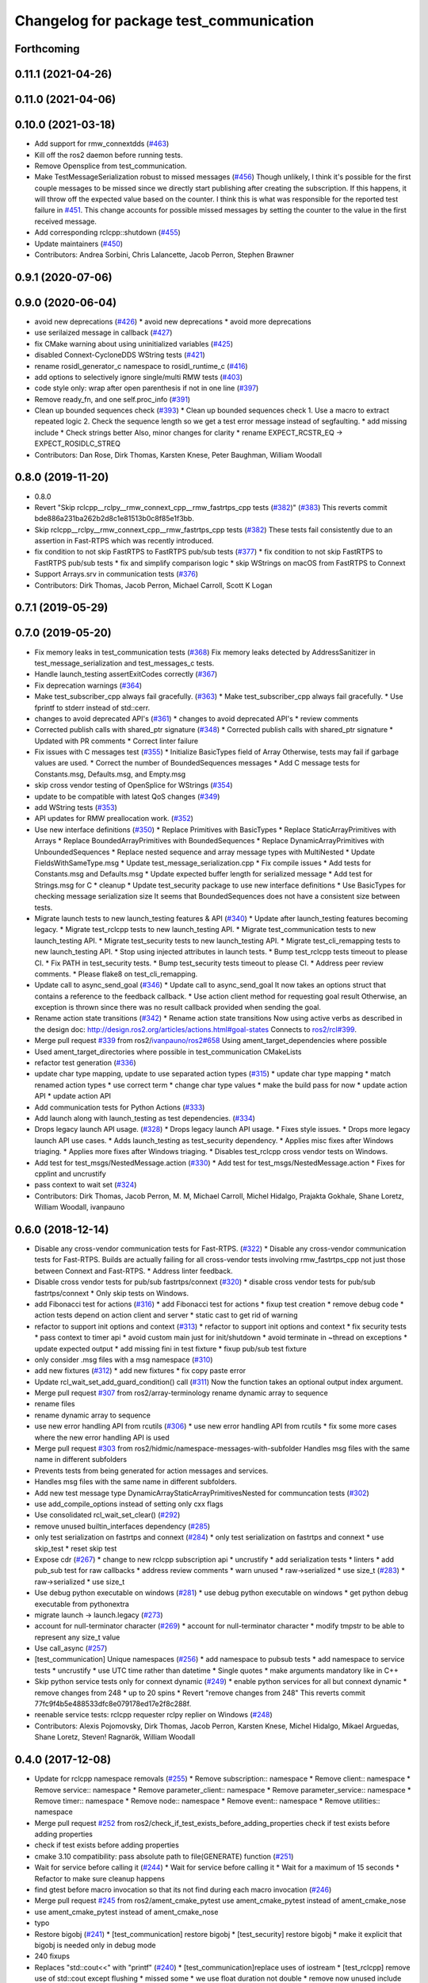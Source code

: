 ^^^^^^^^^^^^^^^^^^^^^^^^^^^^^^^^^^^^^^^^
Changelog for package test_communication
^^^^^^^^^^^^^^^^^^^^^^^^^^^^^^^^^^^^^^^^

Forthcoming
-----------

0.11.1 (2021-04-26)
-------------------

0.11.0 (2021-04-06)
-------------------

0.10.0 (2021-03-18)
-------------------
* Add support for rmw_connextdds (`#463 <https://github.com/ros2/system_tests/issues/463>`_)
* Kill off the ros2 daemon before running tests.
* Remove Opensplice from test_communication.
* Make TestMessageSerialization robust to missed messages (`#456 <https://github.com/ros2/system_tests/issues/456>`_)
  Though unlikely, I think it's possible for the first couple messages to be missed since we directly
  start publishing after creating the subscription. If this happens, it will throw off the expected
  value based on the counter. I think this is what was responsible for the reported test failure in `#451 <https://github.com/ros2/system_tests/issues/451>`_.
  This change accounts for possible missed messages by setting the counter to the value in the first received message.
* Add corresponding rclcpp::shutdown (`#455 <https://github.com/ros2/system_tests/issues/455>`_)
* Update maintainers (`#450 <https://github.com/ros2/system_tests/issues/450>`_)
* Contributors: Andrea Sorbini, Chris Lalancette, Jacob Perron, Stephen Brawner

0.9.1 (2020-07-06)
------------------

0.9.0 (2020-06-04)
------------------
* avoid new deprecations (`#426 <https://github.com/ros2/system_tests/issues/426>`_)
  * avoid new deprecations
  * avoid more deprecations
* use serilaized message in callback (`#427 <https://github.com/ros2/system_tests/issues/427>`_)
* fix CMake warning about using uninitialized variables (`#425 <https://github.com/ros2/system_tests/issues/425>`_)
* disabled Connext-CycloneDDS WString tests (`#421 <https://github.com/ros2/system_tests/issues/421>`_)
* rename rosidl_generator_c namespace to rosidl_runtime_c (`#416 <https://github.com/ros2/system_tests/issues/416>`_)
* add options to selectively ignore single/multi RMW tests (`#403 <https://github.com/ros2/system_tests/issues/403>`_)
* code style only: wrap after open parenthesis if not in one line (`#397 <https://github.com/ros2/system_tests/issues/397>`_)
* Remove ready_fn, and one self.proc_info (`#391 <https://github.com/ros2/system_tests/issues/391>`_)
* Clean up bounded sequences check (`#393 <https://github.com/ros2/system_tests/issues/393>`_)
  * Clean up bounded sequences check
  1. Use a macro to extract repeated logic
  2. Check the sequence length so we get a test error message instead of segfaulting.
  * add missing include
  * Check strings better
  Also, minor changes for clarity
  * rename EXPECT_RCSTR_EQ -> EXPECT_ROSIDLC_STREQ
* Contributors: Dan Rose, Dirk Thomas, Karsten Knese, Peter Baughman, William Woodall

0.8.0 (2019-11-20)
------------------
* 0.8.0
* Revert "Skip rclcpp__rclpy__rmw_connext_cpp__rmw_fastrtps_cpp tests (`#382 <https://github.com/ros2/system_tests/issues/382>`_)" (`#383 <https://github.com/ros2/system_tests/issues/383>`_)
  This reverts commit bde886a231ba262b2d8c1e81513b0c8f85e1f3bb.
* Skip rclcpp__rclpy__rmw_connext_cpp__rmw_fastrtps_cpp tests (`#382 <https://github.com/ros2/system_tests/issues/382>`_)
  These tests fail consistently due to an assertion in Fast-RTPS which was
  recently introduced.
* fix condition to not skip FastRTPS to FastRTPS pub/sub tests (`#377 <https://github.com/ros2/system_tests/issues/377>`_)
  * fix condition to not skip FastRTPS to FastRTPS pub/sub tests
  * fix and simplify comparison logic
  * skip WStrings on macOS from FastRTPS to Connext
* Support Arrays.srv in communication tests (`#376 <https://github.com/ros2/system_tests/issues/376>`_)
* Contributors: Dirk Thomas, Jacob Perron, Michael Carroll, Scott K Logan

0.7.1 (2019-05-29)
------------------

0.7.0 (2019-05-20)
------------------
* Fix memory leaks in test_communication tests (`#368 <https://github.com/ros2/system_tests/issues/368>`_)
  Fix memory leaks detected by AddressSanitizer in
  test_message_serialization and test_messages_c tests.
* Handle launch_testing assertExitCodes correctly (`#367 <https://github.com/ros2/system_tests/issues/367>`_)
* Fix deprecation warnings (`#364 <https://github.com/ros2/system_tests/issues/364>`_)
* Make test_subscriber_cpp always fail gracefully. (`#363 <https://github.com/ros2/system_tests/issues/363>`_)
  * Make test_subscriber_cpp always fail gracefully.
  * Use fprintf to stderr instead of std::cerr.
* changes to avoid deprecated API's (`#361 <https://github.com/ros2/system_tests/issues/361>`_)
  * changes to avoid deprecated API's
  * review comments
* Corrected publish calls with shared_ptr signature (`#348 <https://github.com/ros2/system_tests/issues/348>`_)
  * Corrected publish calls with shared_ptr signature
  * Updated with PR comments
  * Correct linter failure
* Fix issues with C messages test (`#355 <https://github.com/ros2/system_tests/issues/355>`_)
  * Initialize BasicTypes field of Array
  Otherwise, tests may fail if garbage values are used.
  * Correct the number of BoundedSequences messages
  * Add C message tests for Constants.msg, Defaults.msg, and Empty.msg
* skip cross vendor testing of OpenSplice for WStrings (`#354 <https://github.com/ros2/system_tests/issues/354>`_)
* update to be compatible with latest QoS changes (`#349 <https://github.com/ros2/system_tests/issues/349>`_)
* add WString tests (`#353 <https://github.com/ros2/system_tests/issues/353>`_)
* API updates for RMW preallocation work. (`#352 <https://github.com/ros2/system_tests/issues/352>`_)
* Use new interface definitions (`#350 <https://github.com/ros2/system_tests/issues/350>`_)
  * Replace Primitives with BasicTypes
  * Replace StaticArrayPrimitives with Arrays
  * Replace BoundedArrayPrimitives with BoundedSequences
  * Replace DynamicArrayPrimitives with UnboundedSequences
  * Replace nested sequence and array message types with MultiNested
  * Update FieldsWithSameType.msg
  * Update test_message_serialization.cpp
  * Fix compile issues
  * Add tests for Constants.msg and Defaults.msg
  * Update expected buffer length for serialized message
  * Add test for Strings.msg for C
  * cleanup
  * Update test_security package to use new interface definitions
  * Use BasicTypes for checking message serialization size
  It seems that BoundedSequences does not have a consistent size between tests.
* Migrate launch tests to new launch_testing features & API (`#340 <https://github.com/ros2/system_tests/issues/340>`_)
  * Update after launch_testing features becoming legacy.
  * Migrate test_rclcpp tests to new launch_testing API.
  * Migrate test_communication tests to new launch_testing API.
  * Migrate test_security tests to new launch_testing API.
  * Migrate test_cli_remapping tests to new launch_testing API.
  * Stop using injected attributes in launch tests.
  * Bump test_rclcpp tests timeout to please CI.
  * Fix PATH in test_security tests.
  * Bump test_security tests timeout to please CI.
  * Address peer review comments.
  * Please flake8 on test_cli_remapping.
* Update call to async_send_goal (`#346 <https://github.com/ros2/system_tests/issues/346>`_)
  * Update call to async_send_goal
  It now takes an options struct that contains a reference to the feedback callback.
  * Use action client method for requesting goal result
  Otherwise, an exception is thrown since there was no result callback provided when sending the goal.
* Rename action state transitions (`#342 <https://github.com/ros2/system_tests/issues/342>`_)
  * Rename action state transitions
  Now using active verbs as described in the design doc:
  http://design.ros2.org/articles/actions.html#goal-states
  Connects to `ros2/rcl#399 <https://github.com/ros2/rcl/issues/399>`_.
* Merge pull request `#339 <https://github.com/ros2/system_tests/issues/339>`_ from ros2/`ivanpauno/ros2#658 <https://github.com/ivanpauno/ros2/issues/658>`_
  Using ament_target_dependencies where possible
* Used ament_target_directories where possible in test_communication CMakeLists
* refactor test generation (`#336 <https://github.com/ros2/system_tests/issues/336>`_)
* update char type mapping, update to use separated action types (`#315 <https://github.com/ros2/system_tests/issues/315>`_)
  * update char type mapping
  * match renamed action types
  * use correct term
  * change char type values
  * make the build pass for now
  * update action API
  * update action API
* Add communication tests for Python Actions (`#333 <https://github.com/ros2/system_tests/issues/333>`_)
* Add launch along with launch_testing as test dependencies. (`#334 <https://github.com/ros2/system_tests/issues/334>`_)
* Drops legacy launch API usage. (`#328 <https://github.com/ros2/system_tests/issues/328>`_)
  * Drops legacy launch API usage.
  * Fixes style issues.
  * Drops more legacy launch API use cases.
  * Adds launch_testing as test_security dependency.
  * Applies misc fixes after Windows triaging.
  * Applies more fixes after Windows triaging.
  * Disables test_rclcpp cross vendor tests on Windows.
* Add test for test_msgs/NestedMessage.action (`#330 <https://github.com/ros2/system_tests/issues/330>`_)
  * Add test for test_msgs/NestedMessage.action
  * Fixes for cpplint and uncrustify
* pass context to wait set (`#324 <https://github.com/ros2/system_tests/issues/324>`_)
* Contributors: Dirk Thomas, Jacob Perron, M. M, Michael Carroll, Michel Hidalgo, Prajakta Gokhale, Shane Loretz, William Woodall, ivanpauno

0.6.0 (2018-12-14)
------------------
* Disable any cross-vendor communication tests for Fast-RTPS. (`#322 <https://github.com/ros2/system_tests/issues/322>`_)
  * Disable any cross-vendor communication tests for Fast-RTPS.
  Builds are actually failing for all cross-vendor tests involving
  rmw_fastrtps_cpp not just those between Connext and Fast-RTPS.
  * Address linter feedback.
* Disable cross vendor tests for pub/sub fastrtps/connext (`#320 <https://github.com/ros2/system_tests/issues/320>`_)
  * disable cross vendor tests for pub/sub fastrtps/connext
  * Only skip tests on Windows.
* add Fibonacci test for actions (`#316 <https://github.com/ros2/system_tests/issues/316>`_)
  * add Fibonacci test for actions
  * fixup test creation
  * remove debug code
  * action tests depend on action client and server
  * static cast to get rid of warning
* refactor to support init options and context (`#313 <https://github.com/ros2/system_tests/issues/313>`_)
  * refactor to support init options and context
  * fix security tests
  * pass context to timer api
  * avoid custom main just for init/shutdown
  * avoid terminate in ~thread on exceptions
  * update expected output
  * add missing fini in test fixture
  * fixup pub/sub test fixture
* only consider .msg files with a msg namespace (`#310 <https://github.com/ros2/system_tests/issues/310>`_)
* add new fixtures (`#312 <https://github.com/ros2/system_tests/issues/312>`_)
  * add new fixtures
  * fix copy paste error
* Update rcl_wait_set_add_guard_condition() call (`#311 <https://github.com/ros2/system_tests/issues/311>`_)
  Now the function takes an optional output index argument.
* Merge pull request `#307 <https://github.com/ros2/system_tests/issues/307>`_ from ros2/array-terminology
  rename dynamic array to sequence
* rename files
* rename dynamic array to sequence
* use new error handling API from rcutils (`#306 <https://github.com/ros2/system_tests/issues/306>`_)
  * use new error handling API from rcutils
  * fix some more cases where the new error handling API is used
* Merge pull request `#303 <https://github.com/ros2/system_tests/issues/303>`_ from ros2/hidmic/namespace-messages-with-subfolder
  Handles msg files with the same name in different subfolders
* Prevents tests from being generated for action messages and services.
* Handles msg files with the same name in different subfolders.
* Add new test message type DynamicArrayStaticArrayPrimitivesNested for communcation tests (`#302 <https://github.com/ros2/system_tests/issues/302>`_)
* use add_compile_options instead of setting only cxx flags
* Use consolidated rcl_wait_set_clear() (`#292 <https://github.com/ros2/system_tests/issues/292>`_)
* remove unused builtin_interfaces dependency (`#285 <https://github.com/ros2/system_tests/issues/285>`_)
* only test serialization on fastrtps and connext (`#284 <https://github.com/ros2/system_tests/issues/284>`_)
  * only test serialization on fastrtps and connext
  * use skip_test
  * reset skip test
* Expose cdr (`#267 <https://github.com/ros2/system_tests/issues/267>`_)
  * change to new rclcpp subscription api
  * uncrustify
  * add serialization tests
  * linters
  * add pub_sub test for raw callbacks
  * address review comments
  * warn unused
  * raw->serialized
  * use size_t (`#283 <https://github.com/ros2/system_tests/issues/283>`_)
  * raw->serialized
  * use size_t
* Use debug python executable on windows (`#281 <https://github.com/ros2/system_tests/issues/281>`_)
  * use debug python executable on windows
  * get python debug executable from pythonextra
* migrate launch -> launch.legacy (`#273 <https://github.com/ros2/system_tests/issues/273>`_)
* account for null-terminator character (`#269 <https://github.com/ros2/system_tests/issues/269>`_)
  * account for null-terminator character
  * modify tmpstr to be able to represent any size_t value
* Use call_async (`#257 <https://github.com/ros2/system_tests/issues/257>`_)
* [test_communication] Unique namespaces (`#256 <https://github.com/ros2/system_tests/issues/256>`_)
  * add namespace to pubsub tests
  * add namespace to service tests
  * uncrustify
  * use UTC time rather than datetime
  * Single quotes
  * make arguments mandatory like in C++
* Skip python service tests only for connext dynamic (`#249 <https://github.com/ros2/system_tests/issues/249>`_)
  * enable python services for all but connext dynamic
  * remove changes from 248
  * up to 20 spins
  * Revert "remove changes from 248"
  This reverts commit 77fc9f4b5e488533dfc8e079178ed17e2f8c288f.
* reenable service tests: rclcpp requester rclpy replier on Windows (`#248 <https://github.com/ros2/system_tests/issues/248>`_)
* Contributors: Alexis Pojomovsky, Dirk Thomas, Jacob Perron, Karsten Knese, Michel Hidalgo, Mikael Arguedas, Shane Loretz, Steven! Ragnarök, William Woodall

0.4.0 (2017-12-08)
------------------
* Update for rclcpp namespace removals (`#255 <https://github.com/ros2/system_tests/issues/255>`_)
  * Remove subscription:: namespace
  * Remove client:: namespace
  * Remove service:: namespace
  * Remove parameter_client:: namespace
  * Remove parameter_service:: namespace
  * Remove timer:: namespace
  * Remove node:: namespace
  * Remove event:: namespace
  * Remove utilities:: namespace
* Merge pull request `#252 <https://github.com/ros2/system_tests/issues/252>`_ from ros2/check_if_test_exists_before_adding_properties
  check if test exists before adding properties
* check if test exists before adding properties
* cmake 3.10 compatibility: pass absolute path to file(GENERATE) function (`#251 <https://github.com/ros2/system_tests/issues/251>`_)
* Wait for service before calling it (`#244 <https://github.com/ros2/system_tests/issues/244>`_)
  * Wait for service before calling it
  * Wait for a maximum of 15 seconds
  * Refactor to make sure cleanup happens
* find gtest before macro invocation so that its not find during each macro invocation (`#246 <https://github.com/ros2/system_tests/issues/246>`_)
* Merge pull request `#245 <https://github.com/ros2/system_tests/issues/245>`_ from ros2/ament_cmake_pytest
  use ament_cmake_pytest instead of ament_cmake_nose
* use ament_cmake_pytest instead of ament_cmake_nose
* typo
* Restore bigobj (`#241 <https://github.com/ros2/system_tests/issues/241>`_)
  * [test_communication] restore bigobj
  * [test_security] restore bigobj
  * make it explicit that bigobj is needed only in debug mode
* 240 fixups
* Replaces "std::cout<<" with "printf" (`#240 <https://github.com/ros2/system_tests/issues/240>`_)
  * [test_communication]replace uses of iostream
  * [test_rclcpp] remove use of std::cout except flushing
  * missed some
  * we use float duration not double
  * remove now unused include
* Merge pull request `#230 <https://github.com/ros2/system_tests/issues/230>`_ from ros2/test_connext_secure
  Test connext secure
* removing /bigobj flag on windows (`#239 <https://github.com/ros2/system_tests/issues/239>`_)
* move security tests in different package
  generate new security files with latest sros2 generation script
* Merge pull request `#236 <https://github.com/ros2/system_tests/issues/236>`_ from ros2/optimize_test_publisher_subscriber
  Minimize the number of calls to message.__repr_\_()
* Minimize the number of calls to message.__repr_\_()
* Merge pull request `#233 <https://github.com/ros2/system_tests/issues/233>`_ from ros2/uncrustify_master
  update style to match latest uncrustify
* n need to tweak python path now that messages come from test_msgs (`#232 <https://github.com/ros2/system_tests/issues/232>`_)
* update style to match latest uncrustify
* 0.0.3
* Test msgs (`#223 <https://github.com/ros2/system_tests/issues/223>`_)
  * use messages from test_msgs
  * update tests to use messages from new package
  * delete unused message files
  * update service tests as well
  * revert spurious changes
  * remove todo but dont change compile options because this package will keep generating it's own messages
  * no need to install isnterfaces anymore
  * rename message field for DynamicArrayPrimitivesNested
  * remove spurious line change
  * iterate over interface files to built list of services and messages
* Update test_messages_c.cpp (`#226 <https://github.com/ros2/system_tests/issues/226>`_)
  Array initialized with 2 while 3 elements filled, increased size.
* call rclcpp::shutdown in all tests (`#225 <https://github.com/ros2/system_tests/issues/225>`_)
* commenting out unused import for flake8 compliance
* Merge pull request `#222 <https://github.com/ros2/system_tests/issues/222>`_ from ros2/enable_array_tests_opensplice
  reenable array tests with OpenSplice
* reenable array tests with OpenSplice
* Ensure nodes have called rclcpp::shutdown before exiting (`#220 <https://github.com/ros2/system_tests/issues/220>`_)
* use unbuffered Python in launch files (`#218 <https://github.com/ros2/system_tests/issues/218>`_)
  * use unbuffered Python in launch files
  * use unbuffered Python in secure pubsub launch file
* testing array longers than 101 (`#216 <https://github.com/ros2/system_tests/issues/216>`_)
* Use _WIN32 everywhere (`#213 <https://github.com/ros2/system_tests/issues/213>`_)
* 0.0.2
* C memleak testing (`#211 <https://github.com/ros2/system_tests/issues/211>`_)
  * Added nested message that always breaks because of the bug
  * Added C++ code for DynamicArrayPrimitivesNested message
  * Fixed style and publisher/subscriber (combo) test case
  * expose core dumpes on complex messages
  * dont run other tests to save debugging time
  * more fixtures, looks like a string array alignment issue
  * newline at end of file
  * move include to the right place
  * add comment about current failing tests
  * remove debug prints
  * restore/reenable all tests
  * that was actually pretty readable with vertical space
  * use all messages fron the fixtures rather the only the first one
  * linters
  * what's cool with functions is that you can call them rather than copy-n-paste code
* destroy node before shutdown (`#210 <https://github.com/ros2/system_tests/issues/210>`_)
* use CMAKE_X_STANDARD and check compiler rather than platform
* add option for security tests (`#208 <https://github.com/ros2/system_tests/issues/208>`_)
* Adding security tests (`#204 <https://github.com/ros2/system_tests/issues/204>`_)
  * WIP: add security tests
  * keys, certs and crap used for testing
  * switching to a multi process test because of https://github.com/eProsima/Fast-RTPS/issues/106
  * test failing / throwing cases
  * test only for fastrtps for now
  * lint
  * unnused var name
  * WIP
  * test all message type for regression checking. Also disable should throw examples that will be implemented in a single process in C
  * update certs/key files
  * move tests with invalid node creation to single process
  * add not connecting tests with timer, remove unused args, simplify template logic
  * remove now useless topic_name parameters
  * leverage VALID_SECURE_ROOT
  * more cleanup
  * update copyright year
  * remove debug prints
  * remove unused variables
  * add generated from notice to all test python templates
  * removing variables is great, code that compiles is better
  * check for test target existence
  * rename test suite to match what is being tested
  * rename security environment variables
  * trailing whitespace
* destroy node before shutdown (`#207 <https://github.com/ros2/system_tests/issues/207>`_)
* Merge pull request `#205 <https://github.com/ros2/system_tests/issues/205>`_ from ros2/move_time
  remove unnecessary usage of RCL_S_TO_NS
* remove unnecessary usage of RCL_S_TO_NS
* remove unnecessary topic name check (`#203 <https://github.com/ros2/system_tests/issues/203>`_)
  * remove incorrect and unnecessary topic name check
  * up timeout for slow test
* set_tests_properties for correct requester replier executable (`#202 <https://github.com/ros2/system_tests/issues/202>`_)
* support addition of node namespace in rclcpp API (`#196 <https://github.com/ros2/system_tests/issues/196>`_)
* Merge pull request `#199 <https://github.com/ros2/system_tests/issues/199>`_ from ros2/use_explicit_kwargs
  use explicit kwargs
* use explicit kwargs
* Add missing exec dep on builtin_interfaces (`#198 <https://github.com/ros2/system_tests/issues/198>`_)
  * Add missing exec dep on builtin_interfaces
  * alphabetically is better
* Fix deps (`#192 <https://github.com/ros2/system_tests/issues/192>`_)
  * every day I'm reshuffling
  * auto
* Install msgs and fixtures for use by other packages (`#190 <https://github.com/ros2/system_tests/issues/190>`_)
  * Install msgs and fixtures for use by other packages
  * reshuffle depends
  * reshuffle depends
* Use -Wpedantic (`#189 <https://github.com/ros2/system_tests/issues/189>`_)
  * add pedantic flag
  * fix pedantic warning
  * fix C4456 warning
  * reduce scope of wait_sets
  * reduce scope rather than renaming variable
* Comply with flake8 + flake-import-order (`#188 <https://github.com/ros2/system_tests/issues/188>`_)
* Merge pull request `#187 <https://github.com/ros2/system_tests/issues/187>`_ from ros2/use_rmw_impl
  use rmw implementation
* remove usage of RCLPY_IMPLEMENTATION
* use rmw implementation
* Merge pull request `#186 <https://github.com/ros2/system_tests/issues/186>`_ from ros2/typesupport_c_reloaded
  use rosidl_typesupport_c
* use rosidl_typesupport_c
* replace deprecated <CONFIGURATION> with <CONFIG>
* use new rclcpp::literals namespace + constness issue fix (`#178 <https://github.com/ros2/system_tests/issues/178>`_)
  * use new rclcpp::literals namespace
  * test_subscription.cpp: fix missing 'const'
  wait_for_future() required a non-const reference but
  at the callers are using user-defined literals such as 10_s,
  which aren't lvalue.
  * add NOLINT to 'using namespace rclcpp::literals'
  * use std::chrono_literals
* c++14 (`#181 <https://github.com/ros2/system_tests/issues/181>`_)
* rclpy tests match rclcpp timing (`#183 <https://github.com/ros2/system_tests/issues/183>`_)
* Merge pull request `#180 <https://github.com/ros2/system_tests/issues/180>`_ from ros2/typesupport_reloaded
  append build space to library path
* test loong strings for services (`#179 <https://github.com/ros2/system_tests/issues/179>`_)
* append build space to library path
* Mark blacklisted tests as skipped (`#177 <https://github.com/ros2/system_tests/issues/177>`_)
  * skip opensplice failing tests
  * use new SKIP_TEST arg rather than hacking templates
  * lint cmake
  * remove unnecessary args
  * use _SKIP_TEST variable everywhere
  * rename _SKIP_TEST to SKIP_TEST
  * indent cmake
* Test python services (`#175 <https://github.com/ros2/system_tests/issues/175>`_)
  * extend service template to test python services
  * trailing whitespace
  * skipping tests raising SkipTest
  * remove SKIP_TEST for non nose tests
  * add bracket because linter doesnt understand multiline conditions
* remove unnecessary ament_index_build_path (`#174 <https://github.com/ros2/system_tests/issues/174>`_)
* use generator for target file location (`#173 <https://github.com/ros2/system_tests/issues/173>`_)
  * use generator for target file location
  * remove unused variable
* add a bunch of tests for rcl and rosidl_generator_c messages (`#122 <https://github.com/ros2/system_tests/issues/122>`_)
  * rcl tests for rosidl_generator_c and c type support
  * add test source file
  * don't need assignn
  * don't ignore fastrtps
  * test all message types
  * init messages with default values
  * increase test timeout
  * update fixtures
  * reuse primitive message verify function
  * no need for executables here
  * add waitset
  * increase string length
  * proper graph guard condition
* Merge pull request `#172 <https://github.com/ros2/system_tests/issues/172>`_ from ros2/fix_pyflakes
  fix pyflakes
* fix pyflakes
* Test cross RCL communication (`#152 <https://github.com/ros2/system_tests/issues/152>`_)
  * unify templates and configure them in a macro
  * remove unnecessary logic
  * reenable single process tests
  * refactor template parameters
  * reenable service testing across rmw
  * string compare
  * wrap blacklist tests condition
  * clean comments
  * reenable failing connext_dynamic StaticArrayNested test
  * remove env variable check
  * rename rcl variable to client_library(ies)
  * rename macro
* Merge pull request `#171 <https://github.com/ros2/system_tests/issues/171>`_ from ros2/rosidl_target_interfaces_add_dependency
  remove obsolete add_dependencies
* remove obsolete add_dependencies
* support local graph changes in Connext (`#164 <https://github.com/ros2/system_tests/issues/164>`_)
  * remove blocks and workarounds on service tests
  * remove no longer needed sleep
  * remove blocks and workarounds on new service test
  * replace busy wait with graph event wait
  * use new non-busy wait
  * [style] uncrustify and cpplint
  * increase timeout for test_services
  timeout was 30s, but it is consistently taking
  34s for me
  * update wait_for_subscriber to also wait for it to be gone
  * deduplicate code and allow retried publishing
  * increase timeout for test_rclcpp/test_subscription to 60s
  * comment cleanup
  * Fix typo
* Fixed tests after pull request `ros2/rclcpp#261 <https://github.com/ros2/rclcpp/issues/261>`_ (`#170 <https://github.com/ros2/system_tests/issues/170>`_)
* Merge pull request `#168 <https://github.com/ros2/system_tests/issues/168>`_ from ros2/looong_strings
  tests strings > 256
* tests strings > 256
* Merge pull request `#166 <https://github.com/ros2/system_tests/issues/166>`_ from ros2/fix_cpplint
  comply with stricter cpplint rules
* comply with stricter cpplint rules
* increase max spin count to handle fastrtps different spin behaviour
* enable fastrtps python tests
* Ascii fixture (`#161 <https://github.com/ros2/system_tests/issues/161>`_)
  * use ASCII value for char
  * homogenize BoundedArrayPrimitives fixtures
* Merge pull request `#148 <https://github.com/ros2/system_tests/issues/148>`_ from ros2/remove_noop
  remove noops
* remove noops
* Merge pull request `#147 <https://github.com/ros2/system_tests/issues/147>`_ from ros2/fix_more_tests
  remove duplicates of test_subscription_valid_data_cpp, fix skipped tests on Windows
* remove duplicates of test_subscription_valid_data_cpp, fix skipped tests on Windows
* Merge pull request `#146 <https://github.com/ros2/system_tests/issues/146>`_ from ros2/revert_test_requester_timing
  revert test requester timing
* revert test requester timing
* update schema url
* Merge pull request `#145 <https://github.com/ros2/system_tests/issues/145>`_ from ros2/sleep_if_not_wait_for_service
  use sleep if wait_for_service throws
* use sleep if wait_for_service throws
* add schema to manifest files
* Merge pull request `#142 <https://github.com/ros2/system_tests/issues/142>`_ from ros2/bounded_vector
  add tests for bounded vectors
* Merge pull request `#144 <https://github.com/ros2/system_tests/issues/144>`_ from ros2/update_test_times
  update test times
* support bounded vectors
* add communication tests for bounded arrays
* update test times
* Use wait_for_service to make Service tests less flaky (`#132 <https://github.com/ros2/system_tests/issues/132>`_)
  * use wait_for_service to make tests less flaky
  * realign timeouts
  * avoid using wait_for_service with fastrtps
  this can be undone once fastrtps supports wait_for_service
  * [test_communication] avoid wait_for_service with fastrtps
  it can be undone once fastrtps supports wait_for_service
  * add test to ensure wait_for_service wakes after shutdown/sigint
* Windows python debug (`#138 <https://github.com/ros2/system_tests/issues/138>`_)
  * pass python interpreter to nose test
  * rename interpreter to executable
  * rename PYTHON_DBG_EXECUTABLE to PYTHON_EXECUTABLE_DEBUG
  * cmake3.5 remove variable expansion
* add tests for all message_files (`#125 <https://github.com/ros2/system_tests/issues/125>`_)
  * add tests for all messages
  * do not run opensplice failing test
  * use cmake3.5 syntax, fixed rmw_implementation variable
* dont assert type support during import (`#141 <https://github.com/ros2/system_tests/issues/141>`_)
* wrap complex condition
* Merge pull request `#136 <https://github.com/ros2/system_tests/issues/136>`_ from ros2/cmake35
  require CMake 3.5
* remove trailing spaces from comparisons, obsolete quotes and explicit variable expansion
* require CMake 3.5
* linting
* fix string comparison cmake
* Merge pull request `#121 <https://github.com/ros2/system_tests/issues/121>`_ from ros2/add_rclpy_talker_listener_to_test_communication
  add tests for rclpy talker listener
* check the rmw id matches in cross-vendor tests (`#126 <https://github.com/ros2/system_tests/issues/126>`_)
* rclpy from install folder
* revert cpp tests addition, handled by `#125 <https://github.com/ros2/system_tests/issues/125>`_
* cleanup
* added todo for rmw blacklist in cmake
* reenable cpp tests
* use camelcase format for message names
* already enforced by argparse
* move testing in callback to match cpp tests
* extend default duration to allow missed messages
* removed artefacts from poor rebase, blacklist failing opensplice dynamicarrayprimitives
* disable non python tests for testing on the farm
* test python for all message types
* add libs for windows
* fix assert condition and pep8
* use utf-8 compatible values for char testing
* enable test for all msg files
* testing values cross rcl communication
* multiple rmw_implementation
* macro
* use fixture, test received message
* add python message fixtures
* add comment for system path inserts
* add rclpy directory to system path
* add rclpy as test dependency
* homogenize fiels assignment for testing
* fixed byte/char array assignation
* added back char and byte now that somehow fixed on python generator side
  Conflicts:
  test_communication/test/message_fixtures.hpp
* working towards testing python communication along cpp one
  Conflicts:
  test_communication/test/message_fixtures.hpp
* Merge pull request `#119 <https://github.com/ros2/system_tests/issues/119>`_ from ros2/fix_tests
  fix generation of tests with multiple executables
* disable cross vendor services for FastRTPS
* disable tests failing due to OpenSplice bug
* Merge pull request `#128 <https://github.com/ros2/system_tests/issues/128>`_ from ros2/curly_brackets
  fix use of brackets
* fix brackets: see if Clang or Windows complains
* remove RCL_ASSERT_RMW_ID_MATCHES for multi target tests
* fix generation of tests with multiple executables
* Merge pull request `#127 <https://github.com/ros2/system_tests/issues/127>`_ from ros2/float_fixture_values
  use values that fit in a float for testing
* use values that fit in a float for testing
* fix spelling in comment
* Merge pull request `#120 <https://github.com/ros2/system_tests/issues/120>`_ from dhood/test-linking-runtime
  Ensure using correct rmw implementation in tests
* Use RCL_ASSERT_RMW_ID_MATCHES to ensure correct rmw implementation is being used
* move message registration
* Merge pull request `#118 <https://github.com/ros2/system_tests/issues/118>`_ from ros2/rclcpp219
  extend test to cover another case
* Merge pull request `#117 <https://github.com/ros2/system_tests/issues/117>`_ from ros2/msg_with_fields_with_same_type
  add message which has fields with the same non-primitive type
* extend test to cover `ros2/rclcpp#219 <https://github.com/ros2/rclcpp/issues/219>`_
* add message which has fields with the same non-primitive type
* Merge pull request `#115 <https://github.com/ros2/system_tests/issues/115>`_ from ros2/ctest_build_testing
  use CTest BUILD_TESTING
* Get only C++ typesupport implementations (`#114 <https://github.com/ros2/system_tests/issues/114>`_)
  * Get only C++ typesupport implementations
  * Add busy_wait_for_subscriber to make publisher test unflaky
* use CTest BUILD_TESTING
* Use rcl (`#113 <https://github.com/ros2/system_tests/issues/113>`_)
  * init is required now
  * Fix multiple init calls
  * Add init to a test, increase timeout and change an assertion to an expectation
  * Fix argc/argv
  * wait for subscriber in publisher test
* Merge pull request `#105 <https://github.com/ros2/system_tests/issues/105>`_ from ros2/generator_expression
  use generator expressions for configuration specific tests
* use generator expressions for configuration specific tests
* Merge pull request `#102 <https://github.com/ros2/system_tests/issues/102>`_ from ros2/rename_message_type_support
  support multiple type supports per rmw impl
* support multiple type supports per rmw impl
* Merge pull request `#101 <https://github.com/ros2/system_tests/issues/101>`_ from ros2/windows_release
  build release on Windows
* build release on Windows
* Merge pull request `#86 <https://github.com/ros2/system_tests/issues/86>`_ from ros2/refactor_typesupport
  use new approach to generate rmw implementation specific targets
* use new approach to generate rmw implementation specific targets
* Merge pull request `#83 <https://github.com/ros2/system_tests/issues/83>`_ from ros2/missing_dep
  add missing dependency on rmw_implementation_cmake
* add missing dependency on rmw_implementation_cmake
* Merge pull request `#59 <https://github.com/ros2/system_tests/issues/59>`_ from ros2/cpplint
  update code to pass ament_cpplint
* update code to pass ament_cpplint
* Merge pull request `#58 <https://github.com/ros2/system_tests/issues/58>`_ from ros2/optional-qos-profile
  Made rmw_qos_profile argument optional
* Made rmw_qos_profile argument optional
* Merge pull request `#42 <https://github.com/ros2/system_tests/issues/42>`_ from ros2/test-services
  Added tests for services
* Added tests for services
* Merge pull request `#51 <https://github.com/ros2/system_tests/issues/51>`_ from ros2/issue_50
  disregard duplicate requests
* Merge pull request `#52 <https://github.com/ros2/system_tests/issues/52>`_ from ros2/reduce_test_times
  Reduce test times
* remove all references to received_messages
* rename rate variables
* reduce test times
* make duplicate requests just a warning not a failure
  fixes `#50 <https://github.com/ros2/system_tests/issues/50>`_
* Merge pull request `#34 <https://github.com/ros2/system_tests/issues/34>`_ from ros2/wrong_service_callback
  update test to catch repeated service callbacks
* Merge pull request `#35 <https://github.com/ros2/system_tests/issues/35>`_ from ros2/rmw_gid_support
  update intra proc tests with different assumptions
* update intra proc tests with different assumptions
* update test to catch repeated service callbacks
* Merge pull request `#17 <https://github.com/ros2/system_tests/issues/17>`_ from ros2/unbounded
  add fixtures with longer dynamic content
* add fixtures with a string with more then 255 characted and more than 100 elements in a sequence
* Merge pull request `#27 <https://github.com/ros2/system_tests/issues/27>`_ from ros2/check_sample_valid_data
  add test to check for receiving callbacks for invalid data
* add test to check for receiving callbacks for invalid data
* Merge pull request `#24 <https://github.com/ros2/system_tests/issues/24>`_ from ros2/qos
  Added support for QoS profiles
* Added support for QoS profiles
* use linters
* [style] limit line length to 100 chars.
* Merge pull request `#21 <https://github.com/ros2/system_tests/issues/21>`_ from ros2/fix_more_windows_warnings
  fix more windows warnings
* fix more windows warnings
* add explicit build type
* Merge pull request `#18 <https://github.com/ros2/system_tests/issues/18>`_ from ros2/raise_warning_level
  raise warning level
* raise warning level
* Merge pull request `#15 <https://github.com/ros2/system_tests/issues/15>`_ from ros2/test_array_submsgs
  add test to cover messages with an array of sub messages
* add test to cover messages with a static array of sub messages
* improve error messages
* remove package name prefix
* add test to cover messages with an array of sub messages
* fix generation of test results for successful tests
* Merge pull request `#13 <https://github.com/ros2/system_tests/issues/13>`_ from ros2/single_process_pub_sub
  add tests for publish/subscribe in a single process
* add tests for publish/subscribe in a single process
* Merge pull request `#12 <https://github.com/ros2/system_tests/issues/12>`_ from ros2/refactor_examples_and_interfaces
  changes to support renaming of interface packages
* changes to support renaming of interface packages
* Merge pull request `#11 <https://github.com/ros2/system_tests/issues/11>`_ from ros2/update_message_api
  update message API
* update message API
* Merge pull request `#6 <https://github.com/ros2/system_tests/issues/6>`_ from ros2/wjwwood_warnings_cleanup
  adjust use of braces to fix warnings with clang
* adjust use of braces to fix warnings with clang
* Merge pull request `#9 <https://github.com/ros2/system_tests/issues/9>`_ from ros2/fix_narrowing_conversion_error_windows
  fix narrowing conversion error on windows
* fix narrowing conversion error on windows
* Merge pull request `#5 <https://github.com/ros2/system_tests/issues/5>`_ from ros2/refactor_msg_gen
  refactor message generation
* refactor message generation (`ros2/ros2#48 <https://github.com/ros2/ros2/issues/48>`_)
* Merge pull request `#4 <https://github.com/ros2/system_tests/issues/4>`_ from ros2/test_nested
  add tests for nested messages
* add tests for builtin messages
* add tests for nested messages
* Merge pull request `#3 <https://github.com/ros2/system_tests/issues/3>`_ from ros2/dynamic_arrays
  add test for messages with dynamic arrays
* use double curly braces on vector init lists to work on Windows
* add test for messages with dynamic arrays
* Merge pull request `#2 <https://github.com/ros2/system_tests/issues/2>`_ from ros2/static_arrays
  add test for messages with static arrays
* add test for messages with static arrays
* remove obsolete comments
* Merge pull request `#1 <https://github.com/ros2/system_tests/issues/1>`_ from ros2/first_tests
  add generic tests for pub/sub and req/rep, add two message and service types for now
* add generic tests for pub/sub and req/rep, add two message and service types for now
* Contributors: Dirk Thomas, Esteve Fernandez, Guillaume Papin, Jackie Kay, Mikael Arguedas, Morgan Quigley, Rafał Kozik, Shane Loretz, William Woodall, dhood, gerkey, michielb
